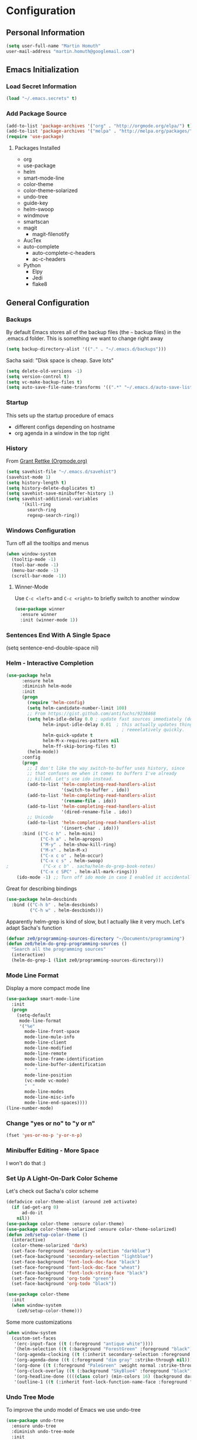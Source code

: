 * Configuration

** Personal Information
#+BEGIN_SRC emacs-lisp
  (setq user-full-name "Martin Homuth"
  user-mail-address "martin.homuth@googlemail.com")
#+END_SRC

#+RESULTS:
: martin.homuth@googlemail.com

** Emacs Initialization
*** Load Secret Information
#+BEGIN_SRC emacs-lisp
   (load "~/.emacs.secrets" t)
#+END_SRC

#+RESULTS:

*** Add Package Source
#+BEGIN_SRC emacs-lisp
(add-to-list 'package-archives '("org" . "http://orgmode.org/elpa/") t)
(add-to-list 'package-archives '("melpa" . "http://melpa.org/packages/") t)
(require 'use-package)
#+END_SRC

#+RESULTS:
: use-package

**** Packages Installed
- org
- use-package
- helm
- smart-mode-line
- color-theme
- color-theme-solarized
- undo-tree
- guide-key
- helm-swoop
- windmove
- smartscan
- magit
  - magit-filenotify
- AucTex
- auto-complete
  - auto-complete-c-headers
  - ac-c-headers
- Python
  - Elpy
  - Jedi
  - flake8

** General Configuration
*** Backups
By default Emacs stores all of the backup files (the =~= backup files) in the .emacs.d folder. This is something we want to change right away
#+BEGIN_SRC emacs-lisp
(setq backup-directory-alist '(("." . "~/.emacs.d/backups")))
#+END_SRC

Sacha said: "Disk space is cheap. Save lots"
#+BEGIN_SRC emacs-lisp
(setq delete-old-versions -1)
(setq version-control t)
(setq vc-make-backup-files t)
(setq auto-save-file-name-transforms '((".*" "~/.emacs.d/auto-save-list/" t)))
#+END_SRC

#+RESULTS:
| .* | ~/.emacs.d/auto-save-list/ | t |

*** Startup
This sets up the startup procedure of emacs
- different configs depending on hostname
- org agenda in a window in the top right
*** History
From [[http://www.wisdomandwonder.com/wordpress/wp-content/uploads/2014/03/C3F.html#fn.2][Grant Rettke (Orgmode.org)]]
#+BEGIN_SRC emacs-lisp
(setq savehist-file "~/.emacs.d/savehist")
(savehist-mode 1)
(setq history-length t)
(setq history-delete-duplicates t)
(setq savehist-save-minibuffer-history 1)
(setq savehist-additional-variables
      '(kill-ring
        search-ring
        regexp-search-ring))
#+END_SRC 

#+RESULTS:
| kill-ring | search-ring | regexp-search-ring |

*** Windows Configuration
Turn off all the tooltips and menus
#+BEGIN_SRC emacs-lisp
(when window-system
  (tooltip-mode -1)
  (tool-bar-mode -1)
  (menu-bar-mode -1)
  (scroll-bar-mode -1))
#+END_SRC

#+RESULTS:
**** Winner-Mode
Use =C-c <left>= and =C-c <right>= to briefly switch to another window
#+BEGIN_SRC emacs-lisp
(use-package winner
  :ensure winner
  :init (winner-mode 1))
#+END_SRC
*** Sentences End With A Single Space
(setq sentence-end-double-space nil)
*** Helm - Interactive Completion
#+BEGIN_SRC emacs-lisp
  (use-package helm
        :ensure helm
        :diminish helm-mode
        :init
        (progn 
          (require 'helm-config) 
          (setq helm-candidate-number-limit 100)
          ;; From https://gist.github.com/antifuchs/9238468
          (setq helm-idle-delay 0.0 ; update fast sources immediately (doesn't).
                helm-input-idle-delay 0.01  ; this actually updates things
                                              ; reeeelatively quickly.
                helm-quick-update t
                helm-M-x-requires-pattern nil
                helm-ff-skip-boring-files t)
          (helm-mode))
        :config
        (progn
          ;; I don't like the way switch-to-buffer uses history, since
          ;; that confuses me when it comes to buffers I've already
          ;; killed. Let's use ido instead.
          (add-to-list 'helm-completing-read-handlers-alist 
                       '(switch-to-buffer . ido))
          (add-to-list 'helm-completing-read-handlers-alist 
                       '(rename-file . ido))
          (add-to-list 'helm-completing-read-handlers-alist 
                       '(dired-rename-file . ido))
          ;; Unicode
          (add-to-list 'helm-completing-read-handlers-alist 
                       '(insert-char . ido)))
        :bind (("C-c h" . helm-mini) 
               ("C-h a" . helm-apropos)
               ("M-y" . helm-show-kill-ring)
               ("M-x" . helm-M-x)
               ("C-x c o" . helm-occur)
               ("C-x c s" . helm-swoop)
  ;             ("C-x c b" . sacha/helm-do-grep-book-notes)
               ("C-x c SPC" . helm-all-mark-rings)))
      (ido-mode -1) ;; Turn off ido mode in case I enabled it accidentally(use-package helm
#+END_SRC

#+RESULTS:

Great for describing bindings

#+BEGIN_SRC emacs-lisp
  (use-package helm-descbinds
    :bind (("C-h b" . helm-descbinds)
           ("C-h w" . helm-descbinds)))
#+END_SRC

#+RESULTS:
: t

Apparently helm-grep is kind of slow, but I actually like it very much.
Let's adapt Sacha's function
#+BEGIN_SRC emacs-lisp
  (defvar ze0/programming-sources-directory "~/Documents/programming")
  (defun ze0/helm-do-grep-programming-sources ()
    "Search all the programming sources"
    (interactive)
    (helm-do-grep-1 (list ze0/programming-sources-directory)))
#+END_SRC

#+RESULTS:
: ze0/helm-do-grep-programming-sources

*** Mode Line Format
Display a more compact mode line
#+BEGIN_SRC emacs-lisp
  (use-package smart-mode-line
    :init
    (progn
      (setq-default
       mode-line-format
       '("%e"
         mode-line-front-space
         mode-line-mule-info
         mode-line-client
         mode-line-modified
         mode-line-remote
         mode-line-frame-identification
         mode-line-buffer-identification
         "   "
         mode-line-position
         (vc-mode vc-mode)
         "  "
         mode-line-modes
         mode-line-misc-info
         mode-line-end-spaces))))
  (line-number-mode)
#+END_SRC

#+RESULTS:
: t

*** Change "yes or no" to "y or n"
#+BEGIN_SRC emacs-lisp
  (fset 'yes-or-no-p 'y-or-n-p)
#+END_SRC

#+RESULTS:
: y-or-n-p

*** Minibuffer Editing - More Space
I won't do that :)

*** Set Up A Light-On-Dark Color Scheme
Let's check out Sacha's color scheme
#+BEGIN_SRC emacs-lisp :tangle no :eval no
  (defadvice color-theme-alist (around ze0 activate)
    (if (ad-get-arg 0)
        ad-do-it
      nil))
  (use-package color-theme :ensure color-theme)
  (use-package color-theme-solarized :ensure color-theme-solarized)
  (defun ze0/setup-color-theme ()
    (interactive)
    (color-theme-solarized 'dark)
    (set-face-foreground 'secondary-selection "darkblue")
    (set-face-background 'secondary-selection "lightblue")
    (set-face-background 'font-lock-doc-face "black")
    (set-face-foreground 'font-lock-doc-face "wheat")
    (set-face-background 'font-lock-string-face "black")
    (set-face-foreground 'org-todo "green")
    (set-face-background 'org-todo "black"))

  (use-package color-theme
    :init
    (when window-system
      (ze0/setup-color-theme)))
#+END_SRC    

#+RESULTS:
: t

Some more customizations

#+BEGIN_SRC emacs-lisp :tangle no :eval no
  (when window-system
    (custom-set-faces
     '(erc-input-face ((t (:foreground "antique white"))))
     '(helm-selection ((t (:background "ForestGreen" :foreground "black"))))
     '(org-agenda-clocking ((t (:inherit secondary-selection :foreground "black"))) t)
     '(org-agenda-done ((t (:foreground "dim gray" :strike-through nil))))
     '(org-done ((t (:foreground "PaleGreen" :weight normal :strike-through t))))
     '(org-clock-overlay ((t (:background "SkyBlue4" :foreground "black"))))
     '(org-headline-done ((((class color) (min-colors 16) (background dark)) (:foreground "LightSalmon" :strike-through t))))
     '(outline-1 ((t (:inherit font-lock-function-name-face :foreground "cornflower blue"))))))
#+END_SRC

#+RESULTS:

*** Undo Tree Mode

To improve the undo model of Emacs we use undo-tree

#+BEGIN_SRC emacs-lisp
  (use-package undo-tree
    :ensure undo-tree
    :diminish undo-tree-mode
    :init
    (progn
      (global-undo-tree-mode)
      (setq undo-tree-visualizer-timestamps t)
      (setq undo-tree-visualizer-diff t)))
#+END_SRC 

#+RESULTS:
: t

*** Help Guide Key
The =guide-key= pops up help after a short period of time

#+BEGIN_SRC emacs-lisp
  (use-package guide-key
    :diminish guide-key-mode
    :init
    (progn
      (setq guide-key/guide-key-sequence '("C-x r" "C-x 4" "C-c"))
      (guide-key-mode 1)))
#+END_SRC

#+RESULTS:
: t

*** UTF-8
From [[http://www.wisdomandwonder.com/wordpress/wp-content/uploads/2014/03/C3F.html][here]]

#+BEGIN_SRC emacs-lisp
  (prefer-coding-system 'utf-8)
  (when (display-graphic-p)
    (setq x-select-request-type '(UTF8_STRING COMPOUND_TEXT TEXT STRING)))
#+END_SRC

#+RESULTS:
| UTF8_STRING | COMPOUND_TEXT | TEXT | STRING |
*** Killing Text
*** COMMENT Shortcuts
#+BEGIN_SRC emacs-lisp
  (global-set-key "\C-x\C-m" 'execute-extended-command)
  (global-set-key "\C-c\C-m" 'execute-extended-command)
  (global-set-key "\C-w" 'backward-kill-word)
  (global-set-key "\C-x\C-k" 'kill-region)
  (global-set-key "\C-c\C-k" 'kill-region)
  (global-set-key (kbd "C-s") 'isearch-forward-regexp)
  (global-set-key (kbd "C-r") 'isearch-backward-regexp)
  (global-set-key (kbd "C-%") 'query-replace-regexp)
  (global-unset-key (kbd "C-z"))
  (global-set-key [f1] 'eshell)
#+END_SRC

#+RESULTS:
: eshell

** Navigation
*** Pop To Mark
Handy way of getting back to previous places
#+BEGIN_SRC emacs-lisp
  (bind-key "C-x p" 'pop-to-mark-command)
  (setq set-mark-command-repeat-pop t)
#+END_SRC

#+RESULTS:
: t

*** Text Size
Simple text scale adjustments, the default is more difficult
#+BEGIN_SRC emacs-lisp
  (bind-key "C-+" 'text-scale-increase)
  (bind-key "C--" 'text-scale-decrease)
#+END_SRC
*** Helm-Swoop - Quickly Finding Files
Promised to find stuff fast, bind it to =Ctrl-Shift-s=
#+BEGIN_SRC emacs-lisp
  (use-package helm-swoop
    :bind
    (("C-S-s" . helm-swoop)
     ("M-i" . helm-swoop)
                                          ;("M-s s" . helm-swoop)
                                          ;("M-s M-s" . helm-swoop)
     ("M-I" . helm-swoop-back-to-last-point)
     ("C-c M-i" . helm-multi-swoop)
     ("C-x M-i" . helm-multi-swoop-all)
     )
    :config
    (progn
      (define-key isearch-mode-map (kbd "M-i") 'helm-swoop-from-isearch)
      (define-key helm-swoop-map (kbd "M-i") 'helm-multi-swoop-all-from-helm-swoop))
    )
#+END_SRC

#+RESULTS:
: t

*** Windmove - Switch Between Windows
I am ignoring this so far, but can fit this in later
[[https://github.com/sachac/.emacs.d/blob/gh-pages/Sacha.org#windmove---switching-between-windows][Have a look]]

*** Make Window Splitting More Useful
Copied from [[http://www.reddit.com/r/emacs/comments/25v0eo/you_emacs_tips_and_tricks/chldury][here]]
#+BEGIN_SRC emacs-lisp
  (defun ze0/vsplit-last-buffer (prefix)
    "Split window vertically and display the previous buffer."
    (interactive "p")
    (split-window-vertically)
    (other-window 1 nil)
    (unless prefix
      (switch-to-next-buffer)))
  (defun ze0/hsplit-last-buffer (prefix)
    "Split window horizontally and display the previous buffer."
    (interactive "p")
    (split-window-horizontally)
    (other-window 1 nil)
    (unless prefix
      (switch-to-next-buffer)))
  (bind-key "C-x 2" 'ze0/vsplit-last-buffer)
  (bind-key "C-x 3" 'ze0/hsplit-last-buffer)
#+END_SRC

#+RESULTS:
: ze0/hsplit-last-buffer

*** Searching Based On Current Word
I don't think I'll use that someday.. 

Check it [[https://github.com/sachac/.emacs.d/blob/gh-pages/Sacha.org#searching-based-on-the-current-word][here]]

*** Frequently-Accessed Files
Registers allows you to jump to a file or other location quickly. To jump to a register use
=C-x r j= followed by a letter of the register. Using registers for all these file shortcuts 
is probably a bit of a waste since I can easily define my own keymap
#+BEGIN_SRC emacs-lisp
  (mapcar
   (lambda (r)
     (set-register (car r) (cons 'file (cdr r))))
   '((?i . "~/.emacs.d/ze0.org")
     (?o . "~/git/org/organizer.org")
     (?j . "~/git/org/journal.org")))
#+END_SRC

#+RESULTS:

*** Key Chords
This will be added later

*** Smartscan
From [[https://github.com/itsjeyd/emacs-config/blob/emacs24/init.el][here]]
#+BEGIN_SRC emacs-lisp
  (use-package smartscan
    :init (global-smartscan-mode t))
#+END_SRC

#+RESULTS:
: t

*** Dired
From [[http://www.masteringemacs.org/articles/2011/03/25/working-multiple-files-dired/][here]]
#+BEGIN_SRC emacs-lisp
(require 'find-dired)
(setq find-ls-option '("-print0 | xargs -0 ls -ld" . "-ld"))
#+END_SRC

#+RESULTS:
: (-print0 | xargs -0 ls -ld . -ld)

*** Move To Beginning Of The Line
Copied from [[http://emacsredux.com/blog/2013/05/22/smarter-navigation-to-the-beginning-of-a-line/][here]]
#+BEGIN_SRC emacs-lisp
  (defun ze0/smarter-move-beginning-of-line (arg)
    "Move point back to indentation of the line.

  Move point to the first non-whitespace character on this line.
  If point is already there, move to the beginning of the line.
  Effectively toggle between the first non-whitespace character and the
  beginning of the line.

  If ARG is not nil or 1, move forward ARG - 1 lines first. If
  point reaches the beginning or end of the buffer, stop there."
    (interactive "^p")
    (setq arg (or arg 1))

    ;; Move lines first
    (when (/= arg 1)
      (let ((line-move-visual nil))
        (forward-line (1- arg))))

    (let ((orig-point (point)))
      (back-to-indentation)
      (when (= orig-point (point))
        (move-beginning-of-line 1))))

  ;; remap C-a to 'smarter-move-beginning-of-line
  (global-set-key [remap move-beginning-of-line]
                  'ze0/smarter-move-beginning-of-line)
#+END_SRC

#+RESULTS:
: ze0/smarter-move-beginning-of-line

*** Recent Files
#+BEGIN_SRC emacs-lisp
  (require 'recentf)
  (setq recentf-max-saved-items 200
        recentf-max-menu-items 15)
  (recentf-mode)
#+END_SRC

#+RESULTS:
: t

*** Copy Filename To Clipboard
[[http://emacsredux.com/blog/2013/03/27/copy-filename-to-the-clipboard/][here]] and [[https://github.com/bbatsov/prelude][here]]
#+BEGIN_SRC emacs-lisp
  (defun prelude-copy-file-name-to-clipboard ()
    "Copy the current buffer file name to the clipboard"
    (interactive)
    (let ((filename (if (equal major-mode 'dired-mode)
                        default-directory
                      (buffer-file-name))))
      (when filename
        (kill-new filename)
        (message "Copied buffer file name '%s' to the clipboard." filename))))
#+END_SRC

#+RESULTS:
: prelude-copy-file-name-to-clipboard

*** Narrowing
[[https://github.com/sachac/.emacs.d/blob/gh-pages/Sacha.org#narrowing][See here]]

** Reading
There is nothing of interest to me here ;)
** Writing
*** Avoid Weasel Words
I am not writing enough to have a need for this :)

*** Unfill Paragraph
Again something only Sacha needs.

*** Transpose 
Transpose stuff with =M-t=
#+BEGIN_SRC emacs-lisp
  (bind-key "M-t" nil) ;used to be transpose word
  (bind-key "M-t l" 'transpose-lines)
  (bind-key "M-t w" 'transpose-words)
  (bind-key "M-t t" 'transpose-words)
  (bind-key "M-t M-t" 'transpose-words)
  (bind-key "M-t s" 'transpose-sexps)
#+END_SRC

#+RESULTS:
: transpose-sexps

*** Auto Fill Mode
#+BEGIN_SRC emacs-lisp
(setq auto-fill-column 80)
#+END_SRC

#+RESULTS:
: 80

*** Clean Up Spaces
#+BEGIN_SRC emacs-lisp
  (bind-key "M-SPC" 'cycle-spacing)
#+END_SRC

#+RESULTS:
: cycle-spacing

** Org
As the most awesome people do, I too use org-mode! :)

#+STARTUP: content indent hidestars hideblocks

#+BEGIN_SRC emacs-lisp
  (use-package org
    :diminish org-mode)
#+END_SRC

#+RESULTS:
: t

*** My Files

#<<org-files>>

All of the org files I use
| university.org | Everything regarding my study                                                    |
| personal.org   | Everything personal, mostly the main stuff like next actions, projects or people |
| work.org       | Everything regarding the work in the HU                                          |
| organizer.org  | All dates to be remembered, tasks?                                               |
| journal.org    | Stuff to collect                                                                 |
| ze0.org        | This great file!                                                                 |

*** TODO Modules
I still have no idea about org-modules, will look into that soonish

Hava a look [[https://github.com/sachac/.emacs.d/blob/gh-pages/Sacha.org#modules][here]]

*** Keyboard Shortcuts
#+BEGIN_SRC emacs-lisp
  (bind-key "C-c r" 'org-capture)
  (bind-key "C-c a" 'org-agenda)
  (bind-key "C-c l" 'org-store-link)
  (bind-key "C-c L" 'org-insert-link-global)
  (bind-key "C-c O" 'org-open-at-point-global)
  (bind-key "<f9> <f9>" 'org-agenda-list)
  (bind-key "<f9> <f8>" (lambda () (interactive) (org-capture nil "r")))
  (bind-key "C-c v" 'org-show-todo-tree org-mode-map)
  (bind-key "C-c C-r" 'org-refile org-mode-map)
  (bind-key "C-c R" 'org-reveal org-mode-map)

  (eval-after-load 'org-agenda
    '(bind-key "i" 'org-agenda-clock-in org-agenda-mode-map))
#+END_SRC

#+RESULTS:

*** Navigation

*** 
From [[http://stackoverflow.com/questions/15011703/is-there-an-emacs-org-mode-command-to-jump-to-an-org-heading][here]]
#+BEGIN_SRC emacs-lisp
  (setq org-goto-interface 'outline
        org-goto-max-level 10)
  (require 'imenu)
  (setq org-startup-folded nil)
  (bind-key "M-o" 'imenu)
  (bind-key "C-c j" 'org-clock-goto)
  (bind-key "C-c C-w" 'org-refile)
  (setq org-cycle-include-plain-lists 'integrate)
#+END_SRC 

#+RESULTS:
: integrate

*** Pomodoro
#+BEGIN_SRC emacs-lisp
  (use-package org-pomodoro)
  (unbind-key "C-M-i")
  (bind-key "C-M-i" 'org-pomodoro)
#+END_SRC

#+RESULTS:
: org-pomodoro

*** Link Org Subtrees and Navigate Between Them
Makes it easier to link trees with entries
#+BEGIN_SRC emacs-lisp
  (defun ze0/org-follow-entry-link ()
    "Follow the defined link for this entry."
    (interactive)
    (if (org-entry-get (point) "LINK")
        (org-open-link-from-string (org-entry-get (point) "LINK"))
      (org-open-at-point)))

  (bind-key "C-c o" 'ze0/org-follow-entry-link org-mode-map)

  (defun ze0/org-link-projects (location)
    "Add link properties between the current subtree and the one specified by LOCATION."
    (interactive
     (list (let ((org-refile-use-cache nil))
             (org-refule-get-location "Location"))))
    (let ((link11 (org-store-link nil)) link2)
      (save-window-excursion
        (org-refile 4 nil location)
        (setq link2 (org-store-link nil))
        (org-set-property "LINK" link1))
      (org-set-property "LINK" link2)))
#+END_SRC

#+RESULTS:
: ze0/org-link-projects

*** Taking Notes
Setting the directories for the notes to be placed in - this will be synced soonish
#+BEGIN_SRC emacs-lisp
  (setq org-directory "~/git/org")
  (setq org-default-notes-file "~/git/org/personal.org")
#+END_SRC

#+RESULTS:
: ~/git/org/personal.org

This makes it easier to add links from outside
#+BEGIN_SRC emacs-lisp
  (defun ze0/yank-more ()
    (interactive)
    (insert "[[")
    (yank)
    (insert "][more]]"))
  (global-set-key (kbd "<f6>") 'ze0/yank-more)
#+END_SRC

#+RESULTS:
: ze0/yank-more

**** Date Trees
Quickly add a same-level heading for the next day
#+BEGIN_SRC emacs-lisp
  (defun ze0/org-insert-heading-for-next-day ()
    "Insert same-level heading for the next day."
    (interactive)
    (let ((new-date
           (seconds-to-time
            (+ 86400.0
               (float-time
                (org-read-date nil 'to-time (elt (org-heading-components) 4)))))))
      (org-insert-heading-after-current)
      (insert (format-time-string "%Y-%m-%d\n\n" new-date))))
#+END_SRC

#+RESULTS:
: ze0/org-insert-heading-for-next-day

**** Templates
Let's use =org-capture= to quickly add the things that come to mind all the time :)

#+BEGIN_SRC emacs-lisp
  (defvar ze0/org-basic-task-template "* TODO %^{Task}
  SCHEDULED: %^t
  :PROPERTIES:
  :Effort: %^{effort|1:00|0:05|0:10|0:15|0:30|0:45|2:00|4:00}
  :END:
  %?
  " "Basic task data")
  (defvar ze0/org-programming-workout-template "* %^{Workout Description}
  :PROPERTIES:
  :Effort: %^{effort|0:05|0:10|0:15|0:20|0:25}
  :END:
  %^g%?
  " "Programming Workout Template")
  (setq org-capture-templates
        `(("t" "Tasks" entry
           (file+headline "~/git/org/organizer.org" "INBOX")
           ,ze0/org-basic-task-template)
          ("T" "Quick Task" entry
           (file+headline "~/git/org/organizer.org" "INBOX")
           "* TODO %^{Task}"
           :immediate-finish t)
          ("j" "Journal entry" plain
           (file+datetree "~/git/org/journal.org")
           "%K - %a\n%i\n%?\n")
          ("a" "Appointments" entry
           (file+headline "~/git/org/organizer.org" "Appointments")
           "* %?\n%i")
          ("d" "Decisions" entry
           (file+headline "~/git/org/personal.org" "Decisions")
           "* %?\n%i")
          ("pw" "Workout" entry
           (file+headline "~/git/org/personal.org" "Primary Skills")
           ,ze0/org-programming-workout-template)))
  (bind-key "C-M-r" 'org-capture)
#+END_SRC

#+RESULTS:
: org-capture


***** Allow refiling in the middle of a capture

**** Refiling
=org-refile= lets you organize notes by typing in the headline to file them under
#+BEGIN_SRC emacs-lisp
  (setq org-reverse-note-order t)
  (setq org-refile-use-outline-path nil)
  (setq org-refile-allow-creating-parent-nodes 'confirm)
  (setq org-refile-use-cache nil)
  (setq org-refile-targets '((org-agenda-files . (:maxlevel . 6))))
  (setq org-blank-before-entry nil)
#+END_SRC

#+RESULTS:

*** Managing Tasks
**** Track TODO state
<<todo-keywords>>
#+BEGIN_SRC emacs-lisp
  (setq org-todo-keywords
        '((sequence
           "TODO(t)"   ; next action
           "TOBLOG(b)"  ; next action
           "STARTED(s)"
           "WAITING(w@/!)"
           "SOMEDAY(.)" "|" "DONE(x!)" "CANCELLED(c@)")
          (sequence "TODELEGATE(-)" "DELEGATED(d)" "|" "COMPLETE(x)")))

  (setq org-todo-keyword-faces
        '(("TODO" . (:foreground "green" :weight bold))
          ("DONE" . (:foreground "cyan" :weight bold))
          ("WAITING" . (:foreground "red" :weight bold))
          ("SOMEDAY" . (:foregound "gray" :weight bold))))
#+END_SRC

#+RESULTS:
| TODO    | :foreground | green | :weight | bold |
| DONE    | :foreground | cyan  | :weight | bold |
| WAITING | :foreground | red   | :weight | bold |
| SOMEDAY | :foregound  | gray  | :weight | bold |

**** Projects
Don't inherit the project tag
#+BEGIN_SRC emacs-lisp
(setq org-tags-exclude-from-inheritance '("project"))
#+END_SRC

#+RESULTS:
| project |

This code makes it easy to focus on one project and it's tasks
#+BEGIN_SRC emacs-lisp
  (add-to-list 'org-speed-commands-user '("N" org-narrow-to-subtree))
  (add-to-list 'org-speed-commands-user '("W" widen))
  (defun ze0/org-agenda-for-subtree ()
    (interactive)
    (if (derived-mode-p 'org-agenda-mode)
        (let* ((marker (or (org-get-at-bol 'org-hd-marker)
                           (org-agenda-error)))
               (hdmarker (or (org-get-at-bol 'org-hd-marker) marker))
               (pos (marker-position-marker))
               (col (current-column))
               newhead)
          (org-with-remote-undo (marker-buffer marker)
            (with-current-buffer (marker-buffer marker)
              (widen)
              (let ((org-agenda-view-columns-initially t))
                (org-agenda nil "t" 'subtree)))))
      (let ((org-agenda-view-columns-initially t))
        (org-agenda nil "t" 'subtree))))
  (add-to-list 'org-speed-commands-user '("T" ze0/org-agenda-for-subtree))
#+END_SRC

#+RESULTS:
| T | ze0/org-agenda-for-subtree |
| W | widen                      |
| N | org-narrow-to-subtree      |

**** Tag Tasks with GTD-ish contexts
This defines the key commands for those, too.
#+BEGIN_SRC emacs-lisp
  (setq org-tag-alist '(("@work" . ?b)
                        ("@home" . ?h)
                        ("@writing" . ?w)
                        ("@coding" . ?c)
                        ("@phone" . ?p)
                        ("@reading" . ?r)
                        ("@computer" . ?l)
                        ("quantified" . ?q)
                        ("highenergy" . ?1)
                        ("lowenergy" . ?0)))
#+END_SRC

#+RESULTS:

**** Enable Filtering by Effort Estimates
That way it is easy to see short tasks that i can finish fast
#+BEGIN_SRC emacs-lisp
  (add-to-list 'org-global-properties
               '("Effort_ALL" . "0:05 0:15 0:30 0:45 1:00 2:00 4:00"))
#+END_SRC

#+RESULTS:

**** Track Time
#+BEGIN_SRC emacs-lisp
  (defun ze0/org-clock-in-set-state-to-started ()
    "Mark STARTED when clocked in."
    (save-excursion
      (catch 'exit
        (cond
         ((derived-mode-p 'org-agenda-mode)
          (let* ((marker (or (org-get-at-bol 'org-marker)
                             (org-agenda-error)))
                 (hdmarker (or (org-get-at-bol 'org-hd-marker) marker))
                 (pos (marker-position marker))
                 (col (current-column))
                 newhead)
            (org-with-remote-undo (marker-buffer marker)
              (with-current-buffer (marker-buffer marker)
                (widen)
                (goto-char pos)
                (org-back-to-heading t)
                (if (org-get-todo-state)
                    (org-todo "STARTED"))))))
         (t (if (org-get-todo-state)
                (org-todo "STARTED")))))))
  (use-package org
    :init
    (progn
      (setq org-clock-idle-time nil)
      (setq org-log-done 'time)
      (setq org-clock-persist t)
      (setq org-clock-report-include-clocking-task t))
    :config
    (progn
      (org-clock-persistence-insinuate)
      (add-hook 'org-clock-in-hook 'ze0/org-clock-in-set-state-to-started)))
#+END_SRC

#+RESULTS:
: t

Too many clock entries clutter up a heading
#+BEGIN_SRC emacs-lisp
  (setq org-log-into-drawer "LOGBOOK")
  (setq org-clock-into-drawer 1)
#+END_SRC

#+RESULTS:
: 1

**** Habits
#+BEGIN_SRC emacs-lisp
  (setq org-habit-graph-column 80)
  (setq org-habit-show-habits-only-for-today nil)
#+END_SRC

#+RESULTS:

**** Estimating Tasks
#+BEGIN_SRC emacs-lisp
  (add-hook 'org-clock-in-prepare-hook
            'ze0/org-mode-ask-effort)
  (defun ze0/org-mode-ask-effort ()
    "Ask for an effort estimate when clocking in."
    (unless (org-entry-get (point) "Effort")
      (let ((effort
             (completing-read
              "Effort: "
              (org-entry-get-multivalued-property (point) "Effort"))))
        (unless (equal effort "")
          (org-set-property "Effort" effort)))))
#+END_SRC

#+RESULTS:
: ze0/org-mode-ask-effort

*** Org Agenda
**** Basic Configuration
#+BEGIN_SRC emacs-lisp
  (setq org-agenda-files
        (delq nil
              (mapcar (lambda (x) (and (file-exists-p x) x))
                      '("~/git/org/personal.org"
                        "~/git/org/university.org"
                        "~/git/org/work.org"
                        "~/git/org/journal.org"
                        "~/git/org/organizer.org"
                        "~/git/org/routines.org"))))
#+END_SRC

#+RESULTS:
| ~/git/org/personal.org | ~/git/org/university.org | ~/git/org/work.org | ~/git/org/journal.org | ~/git/org/organizer.org |

This is some configuration of Sacha's
#+BEGIN_SRC emacs-lisp
  (setq org-agenda-span 2)
  (setq org-agenda-sticky nil)
  (setq org-agenda-show-log t)
  (setq org-agenda-skip-scheduled-if-done t)
  (setq org-agenda-skip-deadline-if-done t)
  (setq org-agenda-skip-deadline-prewarning-if-scheduled 'pre-scheduled)
  (setq org-agenda-time-grid
        '((daily today require-timed)
          "-------------"
          (800 1000 1200 1400 1600 1800)))
  (setq org-columns-default-format "%50ITEM %12SCHEDULED %TODO %3PRIORITY %Effort{:} %TAGS")
#+END_SRC

#+RESULTS:
: %50ITEM %12SCHEDULED %TODO %3PRIORITY %Effort{:} %TAGS

#+BEGIN_SRC emacs-lisp
(global-set-key (kbd "C-x g") 'magit-status)
#+END_SRC

#+RESULTS:
: magit-status

*** LaTeX Stuff


#+RESULTS:
| mastersthesis | \documentclass{report}\n               [NO-DEFAULT-PACKAGES]\n               [PACKAGES]\n               [EXTRA] | (\chapter{%s} . \chapter{%s})  | (\section{%s} . \section{%s})        | (\subsection{%s} \newpage \subsection{%s} \newpage) | (\subsubsection{%s} . \subsubsection*{%s}) | (\paragraph{%s} . \paragraph*{%s})         | (\subparagraph{%s} . \subparagraph*{%s}) |
| article       | \documentclass[11pt]{article}                                                                                   | (\section{%s} . \section*{%s}) | (\subsection{%s} . \subsection*{%s}) | (\subsubsection{%s} . \subsubsection*{%s})          | (\paragraph{%s} . \paragraph*{%s})         | (\subparagraph{%s} . \subparagraph*{%s})   |                                          |
| report        | \documentclass[11pt]{report}                                                                                    | (\part{%s} . \part*{%s})       | (\chapter{%s} . \chapter*{%s})       | (\section{%s} . \section*{%s})                      | (\subsection{%s} . \subsection*{%s})       | (\subsubsection{%s} . \subsubsection*{%s}) |                                          |
| book          | \documentclass[11pt]{book}                                                                                      | (\part{%s} . \part*{%s})       | (\chapter{%s} . \chapter*{%s})       | (\section{%s} . \section*{%s})                      | (\subsection{%s} . \subsection*{%s})       | (\subsubsection{%s} . \subsubsection*{%s}) |                                          |

*** Org-Babel
#+BEGIN_SRC emacs-lisp
(setq org-ditaa-jar-path "~/bin/ditaa.jar")
(setq org-startup-with-inline-images t)
(use-package org
 :config
 (progn
(add-hook 'org-babel-after-execute-hook 'org-display-inline-images)
(org-babel-do-load-languages
 'org-babel-load-languages
 '((dot . t)
   (ditaa . t) 
   (sh . t)
   (R . t)))
(add-to-list 'org-src-lang-modes '("dot" . graphviz-dot))))
#+END_SRC

We want to accept 'safe' languages by default without confirmation
#+BEGIN_SRC emacs-lisp
  (defun my-org-confirm-babel-evaluate (lang body)
    (not (string= lang "ditaa")))  ; don't ask for ditaa
  (setq org-confirm-babel-evaluate 'my-org-confirm-babel-evaluate)
#+END_SRC
** Programming
General settings for all programming languages
#+BEGIN_SRC emacs-lisp
(require 'auto-complete)
(require 'auto-complete-config)
(ac-config-default)
(global-auto-complete-mode t)
#+END_SRC

#+RESULTS:
: t

*** Python
#+BEGIN_SRC emacs-lisp
(require 'python)
  (use-package elpy
    :ensure elpy
    :config
    (elpy-use-ipython)
    (add-hook 'python-mode-hook 'auto-complete-mode))
(elpy-enable)
#+END_SRC

#+RESULTS:
: t

Use IPython and the wx backend for mayavi and matplotlib
#+BEGIN_SRC emacs-lisp
  (setq-default py-shell-name "ipython")
  (setq-default py-which-bufname "IPython")
  (setq py-python-command-args
        '("--gui=wx" "--pylab=wx" "-colors" "Linux"))
  (setq py-force-py-shell-name-p t)
#+END_SRC

#+RESULTS:
: t

Switch to the interpreter after executing code
#+BEGIN_SRC emacs-lisp
  (setq py-shell-switch-buffers-on-execute-p t)
  (setq py-switch-buffers-on-execute-p t)
  (setq py-split-windows-on-execute-p t)
  (setq py-smart-indentation t)
#+END_SRC

#+RESULTS:
: t

*** C
** Organization
*** Tomatinho
#+BEGIN_SRC emacs-lisp
  (use-package tomatinho)
  (require 'tomatinho)
#+END_SRC

#+RESULTS:
: tomatinho

